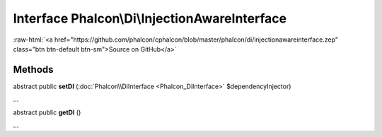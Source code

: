 Interface **Phalcon\\Di\\InjectionAwareInterface**
==================================================

.. role:: raw-html(raw)
   :format: html

:raw-html:`<a href="https://github.com/phalcon/cphalcon/blob/master/phalcon/di/injectionawareinterface.zep" class="btn btn-default btn-sm">Source on GitHub</a>`

Methods
-------

abstract public  **setDI** (:doc:`Phalcon\\DiInterface <Phalcon_DiInterface>` $dependencyInjector)

...


abstract public  **getDI** ()

...


